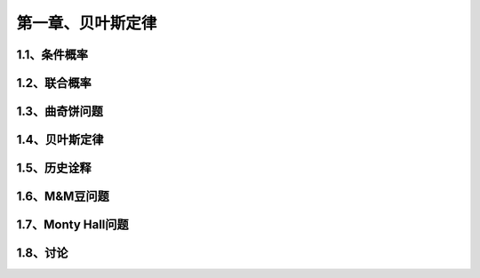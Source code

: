 第一章、贝叶斯定律
=======================================================================

1.1、条件概率
---------------------------------------------------------------------

1.2、联合概率
---------------------------------------------------------------------
1.3、曲奇饼问题
---------------------------------------------------------------------
1.4、贝叶斯定律
---------------------------------------------------------------------
1.5、历史诠释
---------------------------------------------------------------------
1.6、M&M豆问题
---------------------------------------------------------------------
1.7、Monty Hall问题
---------------------------------------------------------------------
1.8、讨论
---------------------------------------------------------------------